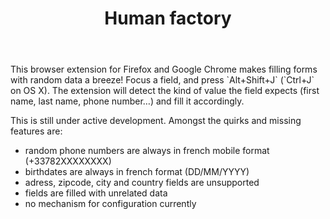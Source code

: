 #+TITLE: Human factory

This browser extension for Firefox and Google Chrome makes filling
forms with random data a breeze! Focus a field, and press
`Alt+Shift+J` (`Ctrl+J` on OS X). The extension will detect the kind
of value the field expects (first name, last name, phone number…) and
fill it accordingly.

This is still under active development. Amongst the quirks and missing
features are:

- random phone numbers are always in french mobile format
  (+33782XXXXXXXX)
- birthdates are always in french format (DD/MM/YYYY)
- adress, zipcode, city and country fields are unsupported
- fields are filled with unrelated data
- no mechanism for configuration currently
